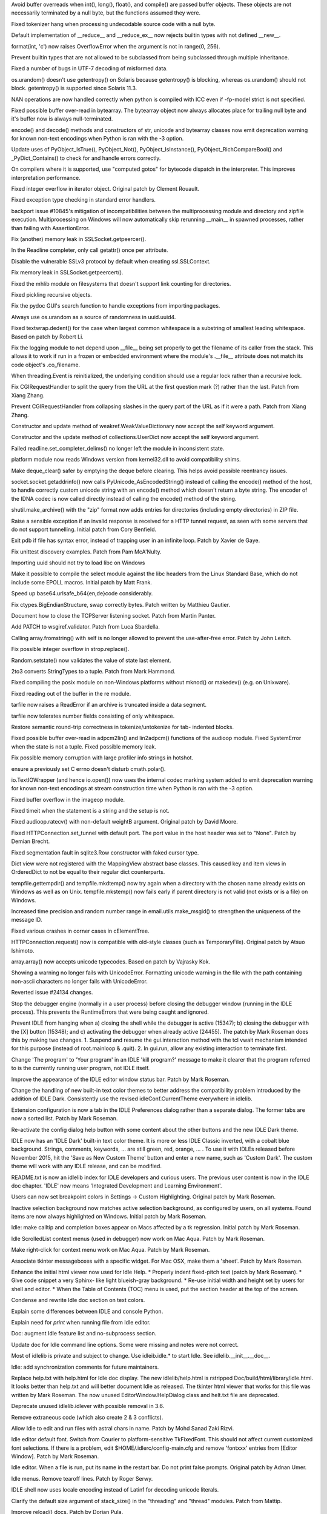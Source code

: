 .. bpo: 25678
.. date: 9701
.. nonce: aOCs4y
.. release date: 2015-11-21
.. section: Core and Builtins

Avoid buffer overreads when int(), long(), float(), and compile() are passed
buffer objects.  These objects are not necessarily terminated by a null
byte, but the functions assumed they were.

..

.. bpo: 25388
.. date: 9700
.. nonce: Yl4HRL
.. section: Core and Builtins

Fixed tokenizer hang when processing undecodable source code with a null
byte.

..

.. bpo: 22995
.. date: 9699
.. nonce: 90kpuP
.. section: Core and Builtins

Default implementation of __reduce__ and __reduce_ex__ now rejects builtin
types with not defined __new__.

..

.. bpo: 7267
.. date: 9698
.. nonce: eje_k4
.. section: Core and Builtins

format(int, 'c') now raises OverflowError when the argument is not in
range(0, 256).

..

.. bpo: 24806
.. date: 9697
.. nonce: Nb0znT
.. section: Core and Builtins

Prevent builtin types that are not allowed to be subclassed from being
subclassed through multiple inheritance.

..

.. bpo: 24848
.. date: 9696
.. nonce: HlUSuy
.. section: Core and Builtins

Fixed a number of bugs in UTF-7 decoding of misformed data.

..

.. bpo: 25003
.. date: 9695
.. nonce: -bdxOl
.. section: Core and Builtins

os.urandom() doesn't use getentropy() on Solaris because getentropy() is
blocking, whereas os.urandom() should not block. getentropy() is supported
since Solaris 11.3.

..

.. bpo: 21167
.. date: 9694
.. nonce: uom-Dq
.. section: Core and Builtins

NAN operations are now handled correctly when python is compiled with ICC
even if -fp-model strict is not specified.

..

.. bpo: 24467
.. date: 9693
.. nonce: BAJ80-
.. section: Core and Builtins

Fixed possible buffer over-read in bytearray. The bytearray object now
always allocates place for trailing null byte and it's buffer now is always
null-terminated.

..

.. bpo: 19543
.. date: 9692
.. nonce: OT7JMe
.. section: Core and Builtins

encode() and decode() methods and constructors of str, unicode and bytearray
classes now emit deprecation warning for known non-text encodings when
Python is ran with the -3 option.

..

.. bpo: 24115
.. date: 9691
.. nonce: y9e_MO
.. section: Core and Builtins

Update uses of PyObject_IsTrue(), PyObject_Not(), PyObject_IsInstance(),
PyObject_RichCompareBool() and _PyDict_Contains() to check for and handle
errors correctly.

..

.. bpo: 4753
.. date: 9690
.. nonce: o7jpYf
.. section: Core and Builtins

On compilers where it is supported, use "computed gotos" for bytecode
dispatch in the interpreter. This improves interpretation performance.

..

.. bpo: 22939
.. date: 9689
.. nonce: grBMzV
.. section: Core and Builtins

Fixed integer overflow in iterator object.  Original patch by Clement
Rouault.

..

.. bpo: 24102
.. date: 9688
.. nonce: 9T6h3m
.. section: Core and Builtins

Fixed exception type checking in standard error handlers.

..

.. bpo: 10128
.. date: 9687
.. nonce: 0pRKCf
.. section: Library

backport issue #10845's mitigation of incompatibilities between the
multiprocessing module and directory and zipfile execution. Multiprocessing
on Windows will now automatically skip rerunning __main__ in spawned
processes, rather than failing with AssertionError.

..

.. bpo: 25578
.. date: 9686
.. nonce: G6S-ft
.. section: Library

Fix (another) memory leak in SSLSocket.getpeercer().

..

.. bpo: 25590
.. date: 9685
.. nonce: aCt-yW
.. section: Library

In the Readline completer, only call getattr() once per attribute.

..

.. bpo: 25530
.. date: 9684
.. nonce: hDFkwu
.. section: Library

Disable the vulnerable SSLv3 protocol by default when creating
ssl.SSLContext.

..

.. bpo: 25569
.. date: 9683
.. nonce: CfvQjK
.. section: Library

Fix memory leak in SSLSocket.getpeercert().

..

.. bpo: 7759
.. date: 9682
.. nonce: a72qAb
.. section: Library

Fixed the mhlib module on filesystems that doesn't support link counting for
directories.

..

.. bpo: 892902
.. date: 9681
.. nonce: V_kMwt
.. section: Library

Fixed pickling recursive objects.

..

.. bpo: 18010
.. date: 9680
.. nonce: pHcjnp
.. section: Library

Fix the pydoc GUI's search function to handle exceptions from importing
packages.

..

.. bpo: 25515
.. date: 9679
.. nonce: fQsyYG
.. section: Library

Always use os.urandom as a source of randomness in uuid.uuid4.

..

.. bpo: 21827
.. date: 9678
.. nonce: k2oreR
.. section: Library

Fixed textwrap.dedent() for the case when largest common whitespace is a
substring of smallest leading whitespace. Based on patch by Robert Li.

..

.. bpo: 21709
.. date: 9677
.. nonce: hiATOK
.. section: Library

Fix the logging module to not depend upon __file__ being set properly to get
the filename of its caller from the stack.  This allows it to work if run in
a frozen or embedded environment where the module's .__file__ attribute does
not match its code object's .co_filename.

..

.. bpo: 25319
.. date: 9676
.. nonce: iyuglv
.. section: Library

When threading.Event is reinitialized, the underlying condition should use a
regular lock rather than a recursive lock.

..

.. bpo: 25232
.. date: 9675
.. nonce: KhKjCE
.. section: Library

Fix CGIRequestHandler to split the query from the URL at the first question
mark (?) rather than the last. Patch from Xiang Zhang.

..

.. bpo: 24657
.. date: 9674
.. nonce: h2Ag7y
.. section: Library

Prevent CGIRequestHandler from collapsing slashes in the query part of the
URL as if it were a path. Patch from Xiang Zhang.

..

.. bpo: 22958
.. date: 9673
.. nonce: 04wca1
.. section: Library

Constructor and update method of weakref.WeakValueDictionary now accept the
self keyword argument.

..

.. bpo: 22609
.. date: 9672
.. nonce: aTCKbk
.. section: Library

Constructor and the update method of collections.UserDict now accept the
self keyword argument.

..

.. bpo: 25203
.. date: 9671
.. nonce: IgDEbt
.. section: Library

Failed readline.set_completer_delims() no longer left the module in
inconsistent state.

..

.. bpo: 19143
.. date: 9670
.. nonce: 76SBSO
.. section: Library

platform module now reads Windows version from kernel32.dll to avoid
compatibility shims.

..

.. bpo: 25135
.. date: 9669
.. nonce: gVHNy-
.. section: Library

Make deque_clear() safer by emptying the deque before clearing. This helps
avoid possible reentrancy issues.

..

.. bpo: 24684
.. date: 9668
.. nonce: 7ewUAL
.. section: Library

socket.socket.getaddrinfo() now calls PyUnicode_AsEncodedString() instead of
calling the encode() method of the host, to handle correctly custom unicode
string with an encode() method which doesn't return a byte string. The
encoder of the IDNA codec is now called directly instead of calling the
encode() method of the string.

..

.. bpo: 24982
.. date: 9667
.. nonce: sGMMAR
.. section: Library

shutil.make_archive() with the "zip" format now adds entries for directories
(including empty directories) in ZIP file.

..

.. bpo: 17849
.. date: 9666
.. nonce: prwvGY
.. section: Library

Raise a sensible exception if an invalid response is received for a HTTP
tunnel request, as seen with some servers that do not support tunnelling.
Initial patch from Cory Benfield.

..

.. bpo: 16180
.. date: 9665
.. nonce: 6IUcNS
.. section: Library

Exit pdb if file has syntax error, instead of trapping user in an infinite
loop.  Patch by Xavier de Gaye.

..

.. bpo: 22812
.. date: 9664
.. nonce: kLCF0G
.. section: Library

Fix unittest discovery examples. Patch from Pam McA'Nulty.

..

.. bpo: 24634
.. date: 9663
.. nonce: 7bnVgr
.. section: Library

Importing uuid should not try to load libc on Windows

..

.. bpo: 23652
.. date: 9662
.. nonce: DdZRSr
.. section: Library

Make it possible to compile the select module against the libc headers from
the Linux Standard Base, which do not include some EPOLL macros.  Initial
patch by Matt Frank.

..

.. bpo: 15138
.. date: 9661
.. nonce: PXj7mj
.. section: Library

Speed up base64.urlsafe_b64{en,de}code considerably.

..

.. bpo: 23319
.. date: 9660
.. nonce: FXyUH-
.. section: Library

Fix ctypes.BigEndianStructure, swap correctly bytes. Patch written by
Matthieu Gautier.

..

.. bpo: 23254
.. date: 9659
.. nonce: zNiy1X
.. section: Library

Document how to close the TCPServer listening socket. Patch from Martin
Panter.

..

.. bpo: 17527
.. date: 9658
.. nonce: ve9fyw
.. section: Library

Add PATCH to wsgiref.validator. Patch from Luca Sbardella.

..

.. bpo: 24613
.. date: 9657
.. nonce: QZrd_P
.. section: Library

Calling array.fromstring() with self is no longer allowed to prevent the
use-after-free error.  Patch by John Leitch.

..

.. bpo: 24708
.. date: 9656
.. nonce: WIZWbu
.. section: Library

Fix possible integer overflow in strop.replace().

..

.. bpo: 24620
.. date: 9655
.. nonce: rrnxB-
.. section: Library

Random.setstate() now validates the value of state last element.

..

.. bpo: 13938
.. date: 9654
.. nonce: e5NSE1
.. section: Library

2to3 converts StringTypes to a tuple. Patch from Mark Hammond.

..

.. bpo: 24611
.. date: 9653
.. nonce: _KNs8d
.. section: Library

Fixed compiling the posix module on non-Windows platforms without mknod() or
makedev() (e.g. on Unixware).

..

.. bpo: 18684
.. date: 9652
.. nonce: S2es0F
.. section: Library

Fixed reading out of the buffer in the re module.

..

.. bpo: 24259
.. date: 9651
.. nonce: vMAi1A
.. section: Library

tarfile now raises a ReadError if an archive is truncated inside a data
segment.

..

.. bpo: 24514
.. date: 9650
.. nonce: _xRb2r
.. section: Library

tarfile now tolerates number fields consisting of only whitespace.

..

.. bpo: 20387
.. date: 9649
.. nonce: aAbWbQ
.. section: Library

Restore semantic round-trip correctness in tokenize/untokenize for tab-
indented blocks.

..

.. bpo: 24456
.. date: 9648
.. nonce: swkJgS
.. section: Library

Fixed possible buffer over-read in adpcm2lin() and lin2adpcm() functions of
the audioop module.  Fixed SystemError when the state is not a tuple.  Fixed
possible memory leak.

..

.. bpo: 24481
.. date: 9647
.. nonce: EsJTQ7
.. section: Library

Fix possible memory corruption with large profiler info strings in hotshot.

..

.. bpo: 24489
.. date: 9646
.. nonce: GJnMcW
.. section: Library

ensure a previously set C errno doesn't disturb cmath.polar().

..

.. bpo: 19543
.. date: 9645
.. nonce: 8XxBDj
.. section: Library

io.TextIOWrapper (and hence io.open()) now uses the internal codec marking
system added to emit deprecation warning for known non-text encodings at
stream construction time when Python is ran with the -3 option.

..

.. bpo: 24264
.. date: 9644
.. nonce: 3zMc38
.. section: Library

Fixed buffer overflow in the imageop module.

..

.. bpo: 5633
.. date: 9643
.. nonce: JNzKZq
.. section: Library

Fixed timeit when the statement is a string and the setup is not.

..

.. bpo: 24326
.. date: 9642
.. nonce: 4t_6Gy
.. section: Library

Fixed audioop.ratecv() with non-default weightB argument. Original patch by
David Moore.

..

.. bpo: 22095
.. date: 9641
.. nonce: iISzxM
.. section: Library

Fixed HTTPConnection.set_tunnel with default port.  The port value in the
host header was set to "None".  Patch by Demian Brecht.

..

.. bpo: 24257
.. date: 9640
.. nonce: L_efq0
.. section: Library

Fixed segmentation fault in sqlite3.Row constructor with faked cursor type.

..

.. bpo: 24286
.. date: 9639
.. nonce: QTU65z
.. section: Library

Dict view were not registered with the MappingView abstract base classes.
This caused key and item views in OrderedDict to not be equal to their
regular dict counterparts.

..

.. bpo: 22107
.. date: 9638
.. nonce: 2F8k4W
.. section: Library

tempfile.gettempdir() and tempfile.mkdtemp() now try again when a directory
with the chosen name already exists on Windows as well as on Unix.
tempfile.mkstemp() now fails early if parent directory is not valid (not
exists or is a file) on Windows.

..

.. bpo: 6598
.. date: 9637
.. nonce: JdZNDt
.. section: Library

Increased time precision and random number range in email.utils.make_msgid()
to strengthen the uniqueness of the message ID.

..

.. bpo: 24091
.. date: 9636
.. nonce: vBNeTI
.. section: Library

Fixed various crashes in corner cases in cElementTree.

..

.. bpo: 15267
.. date: 9635
.. nonce: xT65mc
.. section: Library

HTTPConnection.request() now is compatible with old-style classes (such as
TemporaryFile).  Original patch by Atsuo Ishimoto.

..

.. bpo: 20014
.. date: 9634
.. nonce: NfHQd1
.. section: Library

array.array() now accepts unicode typecodes.  Based on patch by Vajrasky
Kok.

..

.. bpo: 23637
.. date: 9633
.. nonce: 1yFWAy
.. section: Library

Showing a warning no longer fails with UnicodeError. Formatting unicode
warning in the file with the path containing non-ascii characters no longer
fails with UnicodeError.

..

.. bpo: 24134
.. date: 9632
.. nonce: 4cPfh1
.. section: Library

Reverted issue #24134 changes.

..

.. bpo: 15348
.. date: 9631
.. nonce: d1Fg01
.. section: IDLE

Stop the debugger engine (normally in a user process) before closing the
debugger window (running in the IDLE process). This prevents the
RuntimeErrors that were being caught and ignored.

..

.. bpo: 24455
.. date: 9630
.. nonce: x6YqtE
.. section: IDLE

Prevent IDLE from hanging when a) closing the shell while the debugger is
active (15347); b) closing the debugger with the [X] button (15348); and c)
activating the debugger when already active (24455). The patch by Mark
Roseman does this by making two changes. 1. Suspend and resume the
gui.interaction method with the tcl vwait mechanism intended for this
purpose (instead of root.mainloop & .quit). 2. In gui.run, allow any
existing interaction to terminate first.

..

.. bpo: 0
.. date: 9629
.. nonce: Yp9LRY
.. section: IDLE

Change 'The program' to 'Your program' in an IDLE 'kill program?' message to
make it clearer that the program referred to is the currently running user
program, not IDLE itself.

..

.. bpo: 24750
.. date: 9628
.. nonce: xgsi-K
.. section: IDLE

Improve the appearance of the IDLE editor window status bar. Patch by Mark
Roseman.

..

.. bpo: 25313
.. date: 9627
.. nonce: xMXHpO
.. section: IDLE

Change the handling of new built-in text color themes to better address the
compatibility problem introduced by the addition of IDLE Dark. Consistently
use the revised idleConf.CurrentTheme everywhere in idlelib.

..

.. bpo: 24782
.. date: 9626
.. nonce: PCsWad
.. section: IDLE

Extension configuration is now a tab in the IDLE Preferences dialog rather
than a separate dialog.   The former tabs are now a sorted list.  Patch by
Mark Roseman.

..

.. bpo: 22726
.. date: 9625
.. nonce: x8T0dA
.. section: IDLE

Re-activate the config dialog help button with some content about the other
buttons and the new IDLE Dark theme.

..

.. bpo: 24820
.. date: 9624
.. nonce: TFPJhr
.. section: IDLE

IDLE now has an 'IDLE Dark' built-in text color theme. It is more or less
IDLE Classic inverted, with a cobalt blue background. Strings, comments,
keywords, ... are still green, red, orange, ... . To use it with IDLEs
released before November 2015, hit the 'Save as New Custom Theme' button and
enter a new name, such as 'Custom Dark'.  The custom theme will work with
any IDLE release, and can be modified.

..

.. bpo: 25224
.. date: 9623
.. nonce: 5Llwo4
.. section: IDLE

README.txt is now an idlelib index for IDLE developers and curious users.
The previous user content is now in the IDLE doc chapter. 'IDLE' now means
'Integrated Development and Learning Environment'.

..

.. bpo: 24820
.. date: 9622
.. nonce: ZUz9Fn
.. section: IDLE

Users can now set breakpoint colors in Settings -> Custom Highlighting.
Original patch by Mark Roseman.

..

.. bpo: 24972
.. date: 9621
.. nonce: uc0uNo
.. section: IDLE

Inactive selection background now matches active selection background, as
configured by users, on all systems.  Found items are now always highlighted
on Windows.  Initial patch by Mark Roseman.

..

.. bpo: 24570
.. date: 9620
.. nonce: s3EkNn
.. section: IDLE

Idle: make calltip and completion boxes appear on Macs affected by a tk
regression.  Initial patch by Mark Roseman.

..

.. bpo: 24988
.. date: 9619
.. nonce: tXqq4T
.. section: IDLE

Idle ScrolledList context menus (used in debugger) now work on Mac Aqua.
Patch by Mark Roseman.

..

.. bpo: 24801
.. date: 9618
.. nonce: -bj_Ou
.. section: IDLE

Make right-click for context menu work on Mac Aqua. Patch by Mark Roseman.

..

.. bpo: 25173
.. date: 9617
.. nonce: EZzrPg
.. section: IDLE

Associate tkinter messageboxes with a specific widget. For Mac OSX, make
them a 'sheet'.  Patch by Mark Roseman.

..

.. bpo: 25198
.. date: 9616
.. nonce: -j_BV7
.. section: IDLE

Enhance the initial html viewer now used for Idle Help. * Properly indent
fixed-pitch text (patch by Mark Roseman). * Give code snippet a very Sphinx-
like light blueish-gray background. * Re-use initial width and height set by
users for shell and editor. * When the Table of Contents (TOC) menu is used,
put the section header at the top of the screen.

..

.. bpo: 25225
.. date: 9615
.. nonce: 9pvdq6
.. section: IDLE

Condense and rewrite Idle doc section on text colors.

..

.. bpo: 21995
.. date: 9614
.. nonce: C5Rmzx
.. section: IDLE

Explain some differences between IDLE and console Python.

..

.. bpo: 22820
.. date: 9613
.. nonce: hix_8X
.. section: IDLE

Explain need for *print* when running file from Idle editor.

..

.. bpo: 25224
.. date: 9612
.. nonce: UVMYQq
.. section: IDLE

Doc: augment Idle feature list and no-subprocess section.

..

.. bpo: 25219
.. date: 9611
.. nonce: 8_9DYg
.. section: IDLE

Update doc for Idle command line options. Some were missing and notes were
not correct.

..

.. bpo: 24861
.. date: 9610
.. nonce: Ecg2yT
.. section: IDLE

Most of idlelib is private and subject to change. Use idleib.idle.* to start
Idle. See idlelib.__init__.__doc__.

..

.. bpo: 25199
.. date: 9609
.. nonce: ih7yY3
.. section: IDLE

Idle: add synchronization comments for future maintainers.

..

.. bpo: 16893
.. date: 9608
.. nonce: bZtPgJ
.. section: IDLE

Replace help.txt with help.html for Idle doc display. The new
idlelib/help.html is rstripped Doc/build/html/library/idle.html. It looks
better than help.txt and will better document Idle as released. The tkinter
html viewer that works for this file was written by Mark Roseman. The now
unused EditorWindow.HelpDialog class and helt.txt file are deprecated.

..

.. bpo: 24199
.. date: 9607
.. nonce: VKnZEv
.. section: IDLE

Deprecate unused idlelib.idlever with possible removal in 3.6.

..

.. bpo: 24790
.. date: 9606
.. nonce: hD1hlj
.. section: IDLE

Remove extraneous code (which also create 2 & 3 conflicts).

..

.. bpo: 23672
.. date: 9605
.. nonce: 8td2se
.. section: IDLE

Allow Idle to edit and run files with astral chars in name. Patch by Mohd
Sanad Zaki Rizvi.

..

.. bpo: 24745
.. date: 9604
.. nonce: edbziT
.. section: IDLE

Idle editor default font. Switch from Courier to platform-sensitive
TkFixedFont.  This should not affect current customized font selections.  If
there is a problem, edit $HOME/.idlerc/config-main.cfg and remove 'fontxxx'
entries from [Editor Window].  Patch by Mark Roseman.

..

.. bpo: 21192
.. date: 9603
.. nonce: CdbipH
.. section: IDLE

Idle editor. When a file is run, put its name in the restart bar. Do not
print false prompts. Original patch by Adnan Umer.

..

.. bpo: 13884
.. date: 9602
.. nonce: vVcO1E
.. section: IDLE

Idle menus. Remove tearoff lines. Patch by Roger Serwy.

..

.. bpo: 15809
.. date: 9601
.. nonce: mfawdr
.. section: IDLE

IDLE shell now uses locale encoding instead of Latin1 for decoding unicode
literals.

..

.. bpo: 24952
.. date: 9600
.. nonce: aJv9x1
.. section: Documentation

Clarify the default size argument of stack_size() in the "threading" and
"thread" modules. Patch from Mattip.

..

.. bpo: 20769
.. date: 9599
.. nonce: ZUc9z9
.. section: Documentation

Improve reload() docs. Patch by Dorian Pula.

..

.. bpo: 23589
.. date: 9598
.. nonce: rjU421
.. section: Documentation

Remove duplicate sentence from the FAQ.  Patch by Yongzhi Pan.

..

.. bpo: 22155
.. date: 9597
.. nonce: 6Kq5Tv
.. section: Documentation

Add File Handlers subsection with createfilehandler to Tkinter doc.  Remove
obsolete example from FAQ.  Patch by Martin Panter.

..

.. bpo: 24751
.. date: 9596
.. nonce: pL2pbj
.. section: Tests

When running regrtest with the ``-w`` command line option, a test run is no
longer marked as a failure if all tests succeed when re-run.

..

.. bpo: 0
.. date: 9595
.. nonce: yeHJKJ
.. section: Tests

PCbuild\rt.bat now accepts an unlimited number of arguments to pass along to
regrtest.py.  Previously there was a limit of 9.

..

.. bpo: 24915
.. date: 9594
.. nonce: N9MrQY
.. section: Build

When doing a PGO build, the test suite is now used instead of pybench; Clang
support was also added as part off this work. Initial patch by Alecsandru
Patrascu of Intel.

..

.. bpo: 24986
.. date: 9593
.. nonce: 1WyXeU
.. section: Build

It is now possible to build Python on Windows without errors when external
libraries are not available.

..

.. bpo: 24508
.. date: 9592
.. nonce: m8-La8
.. section: Build

Backported the MSBuild project files from Python 3.5.  The backported files
replace the old project files in PCbuild; the old files moved to PC/VS9.0
and remain supported.

..

.. bpo: 24603
.. date: 9591
.. nonce: PyHyF5
.. section: Build

Update Windows builds and OS X 10.5 installer to use OpenSSL 1.0.2d.

..

.. bpo: 25022
.. date: 9590
.. nonce: vAt_zr
.. section: Windows

Removed very outdated PC/example_nt/ directory.
